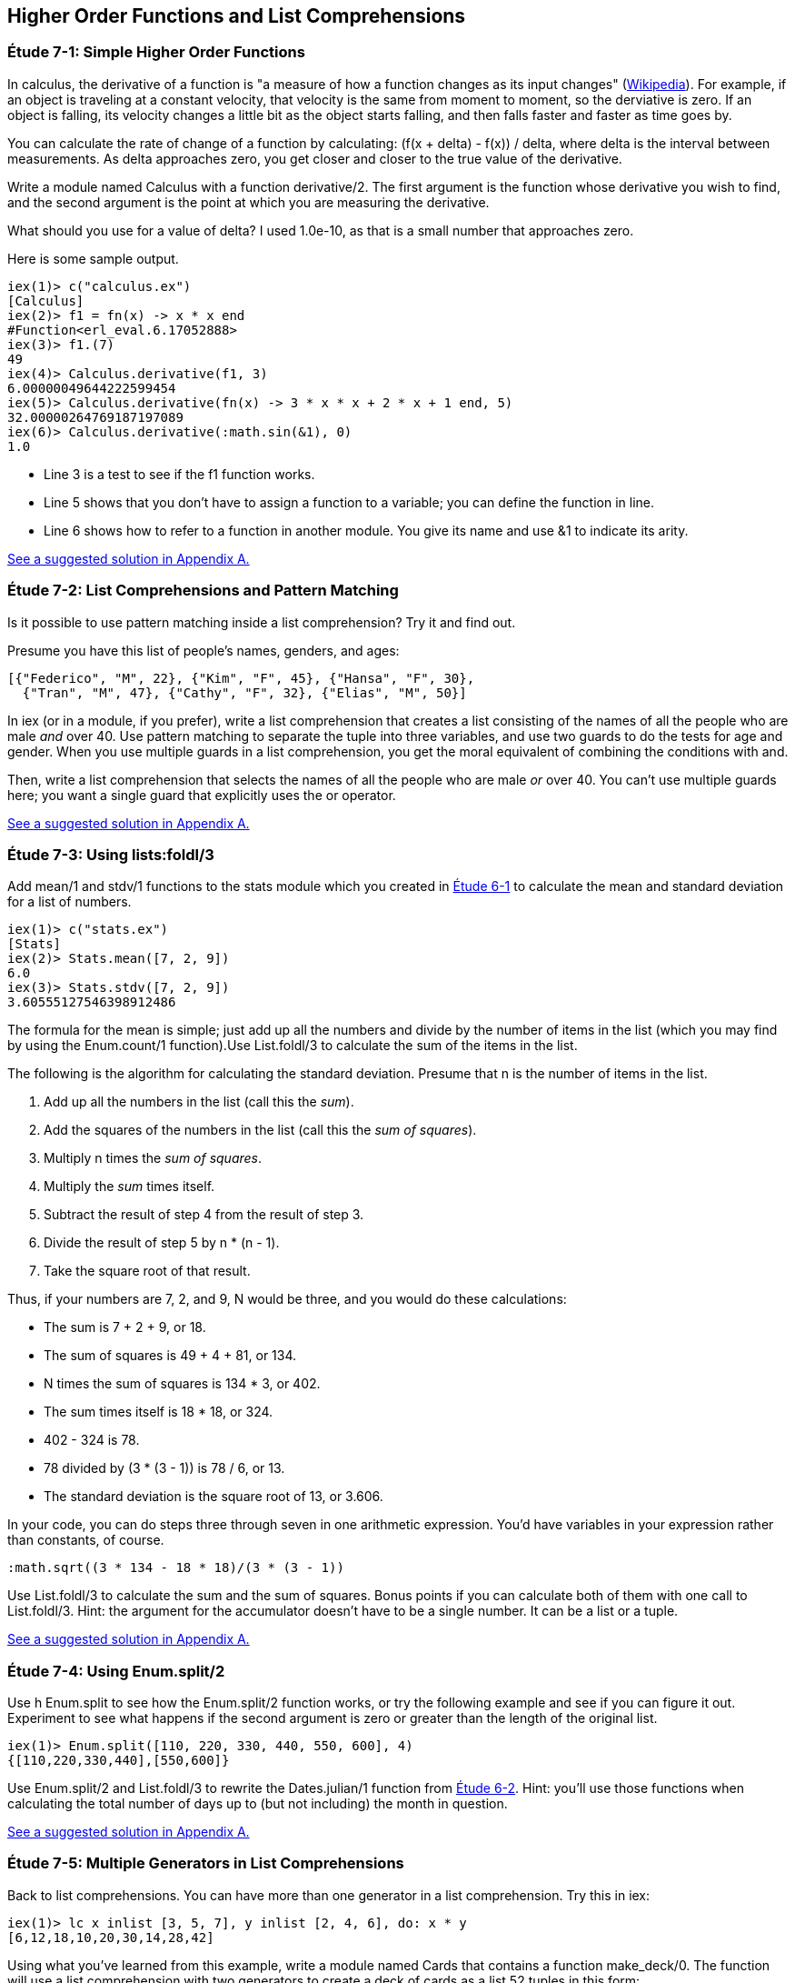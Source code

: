[[HIGHER-ORDER_FNS]]
Higher Order Functions and List Comprehensions
----------------------------------------------

////
NOTE: You can learn more about working with higher order functions in Chapter 9 of _Erlang Programming_, Section 3.4 of _Programming Erlang_, Section 2.7 of _Erlang and OTP in Action_, and Chapter 6 of _Learn You Some Erlang For Great Good!_.  List comprehensions are in Chapter 9 of _Erlang Programming_, Section 3.6 of _Programming Erlang_, Section 2.9 of _Erlang and OTP in Action_, and Chapter 1 of _Learn You Some Erlang For Great Good!_.
////

[[CH07-ET01]]
Étude 7-1: Simple Higher Order Functions
~~~~~~~~~~~~~~~~~~~~~~~~~~~~~~~~~~~~~~~~
In calculus, the derivative of a function is "a measure of how a function
changes as its input changes"
(http://en.wikipedia.org/wiki/Derivative[Wikipedia]). For example,
if an object is traveling at a constant velocity, that velocity is the same
from moment to moment, so the derviative is zero. If an object is falling, its
velocity changes a little bit as the object starts falling, and then falls
faster and faster as time goes by.

You can calculate the rate of change of a function by calculating:
+(f(x + delta) - f(x)) / delta+, where +delta+ is the interval
between measurements. As delta approaches zero, you get closer and
closer to the true value of the derivative.

Write a module named +Calculus+ with a function +derivative/2+. The
first argument is the function whose derivative you wish to find, and the
second argument is the point at which you are measuring the derivative.

What should you use for a value of +delta+? I used +1.0e-10+, as that is a small
number that approaches zero.

Here is some sample output.

// [source,iex]
-----
iex(1)> c("calculus.ex")
[Calculus]
iex(2)> f1 = fn(x) -> x * x end
#Function<erl_eval.6.17052888>
iex(3)> f1.(7)
49
iex(4)> Calculus.derivative(f1, 3)
6.00000049644222599454
iex(5)> Calculus.derivative(fn(x) -> 3 * x * x + 2 * x + 1 end, 5)
32.00000264769187197089
iex(6)> Calculus.derivative(:math.sin(&1), 0) 
1.0
-----

* Line 3 is a test to see if the +f1+ function works.
* Line 5 shows that you don't have to assign a function to a variable;
you can define the function in line.
* Line 6 shows how to refer to a function in another module. You give its name and use +&1+ to indicate its arity.

<<SOLUTION07-ET01,See a suggested solution in Appendix A.>>

[[CH07-ET02]]
Étude 7-2: List Comprehensions and Pattern Matching
~~~~~~~~~~~~~~~~~~~~~~~~~~~~~~~~~~~~~~~~~~~~~~~~~~~
Is it possible to use pattern matching inside a list comprehension? Try
it and find out.

Presume you have this list of people's names, genders, and ages:

----
[{"Federico", "M", 22}, {"Kim", "F", 45}, {"Hansa", "F", 30},
  {"Tran", "M", 47}, {"Cathy", "F", 32}, {"Elias", "M", 50}]
----

In +iex+ (or in a module, if you prefer), write a list comprehension
that creates a list consisting of the names of all the people who are male _and_ over 40. Use pattern matching to separate the tuple into three variables, and use two guards to do the tests for age and gender. When you use multiple guards in a list comprehension, you get the moral equivalent of combining the conditions with +and+. 

Then, write a list comprehension that selects the names of all the people who are male _or_ over 40. You can't use multiple guards here; you want a single guard that explicitly uses the +or+ operator.

<<SOLUTION07-ET02,See a suggested solution in Appendix A.>>

[[CH07-ET03]]
Étude 7-3: Using +lists:foldl/3+
~~~~~~~~~~~~~~~~~~~~~~~~~~~~~~~~
Add +mean/1+ and +stdv/1+ functions to the +stats+ module which
you created in <<CH06-01,Étude 6-1>> to calculate the mean and
standard deviation for a list of numbers.

// [source,iex]
----
iex(1)> c("stats.ex")        
[Stats]
iex(2)> Stats.mean([7, 2, 9])
6.0
iex(3)> Stats.stdv([7, 2, 9])
3.60555127546398912486
----

The formula for the mean is simple; just add up all the numbers and
divide by the number of items in the list (which you may find by using the
+Enum.count/1+ function).Use +List.foldl/3+ to calculate the sum of the items
in the list.

The following is the algorithm for calculating
the standard deviation. Presume that +n+ is the number of items
in the list.

. Add up all the numbers in the list (call this the _sum_).
. Add the squares of the numbers in the list (call this the _sum of squares_).
. Multiply +n+ times the _sum of squares_.
. Multiply the _sum_ times itself.
. Subtract the result of step 4 from the result of step 3.
. Divide the result of step 5 by +n * (n - 1)+.
. Take the square root of that result.

Thus, if your numbers are 7, 2, and 9, +N+ would be three, and
you would do these calculations:

* The sum is 7 + 2 + 9, or 18.
* The sum of squares is 49 + 4 + 81, or 134.
* +N+ times the sum of squares is 134 * 3, or 402.
* The sum times itself is 18 * 18, or 324.
* 402 - 324 is 78.
* 78 divided by (3 * (3 - 1)) is 78 / 6, or 13.
* The standard deviation is the square root of 13, or 3.606.

In your code, you can do steps three through seven in one arithmetic
expression. You'd have variables in your expression rather than constants,
of course.

[literal]
:math.sqrt((3 * 134 - 18 * 18)/(3 * (3 - 1))

Use +List.foldl/3+ to calculate the sum and the sum of squares.
Bonus points if you can calculate both of them
with one call to +List.foldl/3+. Hint:
the argument for the accumulator doesn't have to be a single number. It can
be a list or a tuple.

<<SOLUTION07-ET03,See a suggested solution in Appendix A.>>

[[CH07-ET04]]
Étude 7-4: Using +Enum.split/2+
~~~~~~~~~~~~~~~~~~~~~~~~~~~~~~~~
Use +h Enum.split+ to see how the +Enum.split/2+ function works, or try
the following example and see if you can figure it out. Experiment to see
what happens if the second argument is zero or greater than the length
of the original list.

// [source,iex]
----
iex(1)> Enum.split([110, 220, 330, 440, 550, 600], 4)
{[110,220,330,440],[550,600]}
----

Use +Enum.split/2+ and +List.foldl/3+ to rewrite the
+Dates.julian/1+ function from 
<<CH06-02,Étude 6-2>>. Hint: you'll use those functions when
calculating the total number of days up to (but not including)
the month in question.

<<SOLUTION07-ET04,See a suggested solution in Appendix A.>>

[[CH07-ET05]]
Étude 7-5: Multiple Generators in List Comprehensions
~~~~~~~~~~~~~~~~~~~~~~~~~~~~~~~~~~~~~~~~~~~~~~~~~~~~~
Back to list comprehensions. You can have more than one generator in a list comprehension. Try this in +iex+:

// [source,iex]
----
iex(1)> lc x inlist [3, 5, 7], y inlist [2, 4, 6], do: x * y
[6,12,18,10,20,30,14,28,42]
----

Using what you've learned from this example, write a module named +Cards+ that contains a function +make_deck/0+. The function will use a list comprehension with two generators to create a deck of cards as a list 52 tuples in this form:

[literal]

[{"A","Clubs"},
 {"A","Diamonds"},
 {"A","Hearts"},
 {"A","Spades"},
 {2,"Clubs"},
 {2,"Diamonds"},
 {2,"Hearts"},
 {2,"Spades"},
 ...
 {"K", "Clubs"},
 {"K", "Diamonds"},
 {"K", "Hearts"},
 {"K", "Spades"}]


<<SOLUTION07-ET05,See a suggested solution in Appendix A.>>

[[CH07-ET06]]
Étude 7-6: Explaining an Algorithm
~~~~~~~~~~~~~~~~~~~~~~~~~~~~~~~~~~
You need a way to shuffle the deck of cards. This is the code for
doing a shuffle, adapted from the Erlang solution at
the Literate Programs Wiki.

// [source,elixir]
-----
def shuffle(list) do
  :random.seed(:erlang.now())
  shuffle(list, [])
end

def shuffle([], acc) do
  acc
end

def shuffle(list, acc) do
  {leading, [h | t]} =
    Enum.split(list, :random.uniform(Enum.count(list)) - 1)
    shuffle(leading ++ t, [h | acc])
end
-----

Wait a moment. If I've just given you the code, what's the purpose
of this étude? I want you to understand the code. The object of this
étude is to write the documentation for the algorithm.
If you aren't sure what the code does, try adding some
+IO.puts+ statements to see what is happening. If you're totally
stuck, http://en.literateprograms.org/Fisher-Yates_shuffle_%28Erlang%29[see the explanation of the Erlang version at the Literate Programs site].

<<SOLUTION07-ET06,See a suggested solution in Appendix A.>>
